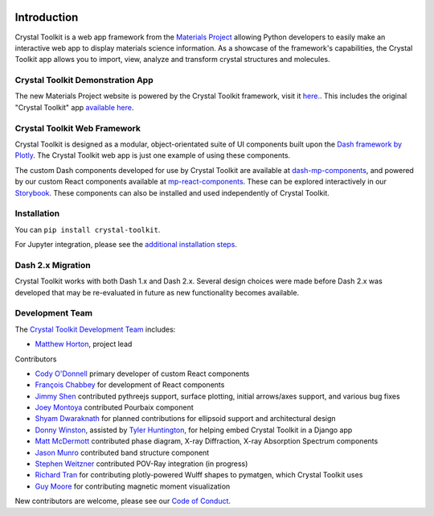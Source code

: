 .. image:: images/logo.png
  :align: center
  :alt: Crystal Toolkit Logo
  :target: https://materialsproject.org/#apps/xtaltoolkit

============
Introduction
============

Crystal Toolkit is a web app framework from the `Materials Project <https://materialsproject.org>`_
allowing Python developers to easily make an interactive web app to display materials science information.
As a showcase of the framework's capabilities, the Crystal Toolkit app allows you to import, view, analyze and
transform crystal structures and molecules.


Crystal Toolkit Demonstration App
---------------------------------

The new Materials Project website is powered by the Crystal Toolkit framework, visit it
`here. <https://next-gen.materialsproject.org>`_. This includes the original "Crystal
Toolkit" app `available here <https://next-gen.materialsproject.org/toolkit>`_.


Crystal Toolkit Web Framework
-----------------------------

Crystal Toolkit is designed as a modular, object-orientated suite of UI components
built upon the `Dash framework by Plotly <https://dash.plot.ly>`_. The Crystal Toolkit web app is just
one example of using these components.

The custom Dash components developed for use by Crystal Toolkit are available at
`dash-mp-components <https://github.com/materialsproject/dash-mp-components>`_, and
powered by our custom React components available at
`mp-react-components <https://github.com/materialsproject/mp-react-components>`_. These
can be explored interactively in our
`Storybook <https://materialsproject.github.io/mp-react-components/?path=/story/introduction-mp-react-components--page>`_.
These components can also be installed and used independently of Crystal Toolkit.

Installation
------------

You can ``pip install crystal-toolkit``.

For Jupyter integration, please see the `additional installation steps <jupyter>`_.


Dash 2.x Migration
------------------

Crystal Toolkit works with both Dash 1.x and Dash 2.x. Several design choices were made
before Dash 2.x was developed that may be re-evaluated in future as new functionality
becomes available.


Development Team
----------------

The `Crystal Toolkit Development Team <https://github.com/materialsproject/crystaltoolkit/graphs/contributors>`_ includes:

* `Matthew Horton <https://github.com/mkhorton>`_, project lead

Contributors

* `Cody O'Donnell <https://github.com/codytodonnell>`_ primary developer of custom React components
* `François Chabbey <https://github.com/chabb>`_ for development of React components
* `Jimmy Shen <https://github.com/jmmshn>`_ contributed pythreejs support, surface plotting, initial arrows/axes support, and various bug fixes
* `Joey Montoya <https://github.com/JosephMontoya-TRI>`_ contributed Pourbaix component
* `Shyam Dwaraknath <https://github.com/shyamd>`_ for planned contributions for ellipsoid support and architectural design
* `Donny Winston <https://github.com/dwinston>`_, assisted by `Tyler Huntington <https://github.com/tylerhuntington>`_, for helping embed Crystal Toolkit in a Django app
* `Matt McDermott <https://github.com/mattmcdermott>`_ contributed phase diagram, X-ray Diffraction, X-ray Absorption Spectrum components
* `Jason Munro <https://github.com/munrojm>`_ contributed band structure component
* `Stephen Weitzner <https://github.com/sweitzner>`_ contributed POV-Ray integration (in progress)
* `Richard Tran <https://github.com/CifLord>`_ for contributing plotly-powered Wulff shapes to pymatgen, which Crystal Toolkit uses
* `Guy Moore <https://github.com/guymoore13>`_ for contributing magnetic moment visualization


New contributors are welcome, please see our `Code of Conduct. <https://github.com/materialsproject/crystaltoolkit/blob/master/code-of-conduct.md>`_
